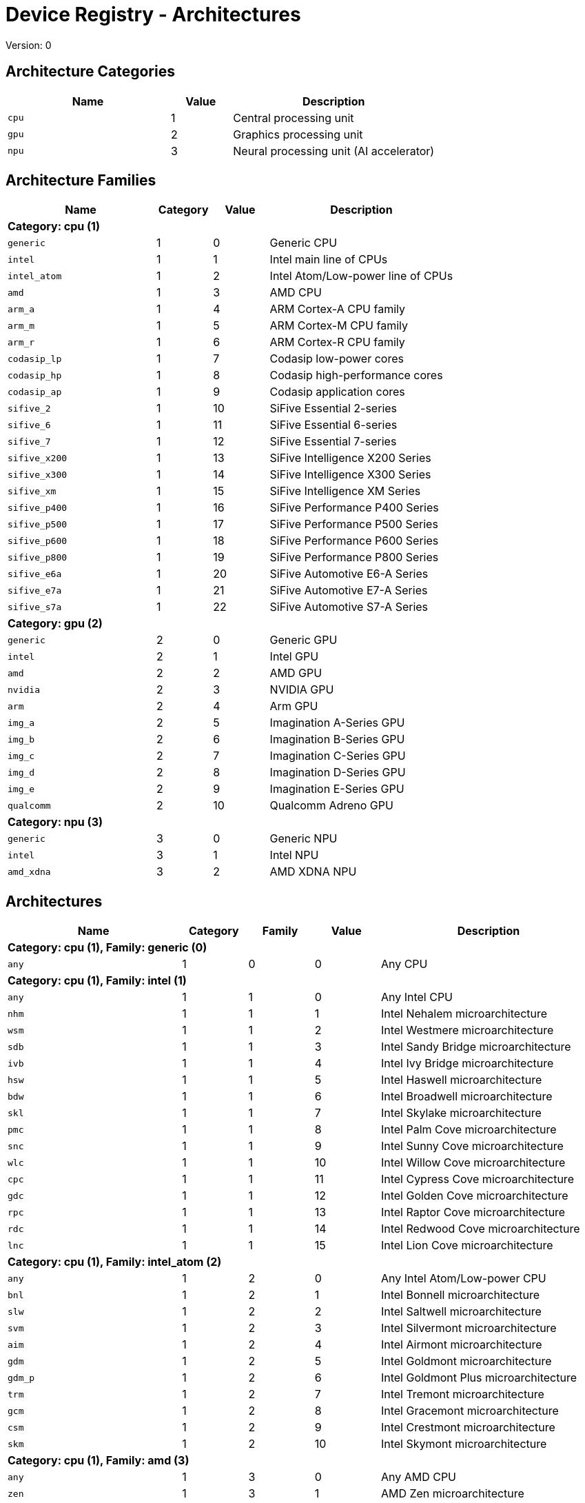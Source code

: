 
= Device Registry - Architectures
Version: 0


== Architecture Categories

[%header,cols="8,3,10"]
|===
|Name
|Value
|Description

a|
[source]
----
cpu
----
| 1
| Central processing unit

a|
[source]
----
gpu
----
| 2
| Graphics processing unit

a|
[source]
----
npu
----
| 3
| Neural processing unit (AI accelerator)
|===

== Architecture Families

[%header,cols="8,3,3,10"]
|===
|Name
|Category
|Value
|Description

4+^|*Category: cpu (1)*

a|
[source]
----
generic
----
| 1
| 0
| Generic CPU

a|
[source]
----
intel
----
| 1
| 1
| Intel main line of CPUs

a|
[source]
----
intel_atom
----
| 1
| 2
| Intel Atom/Low-power line of CPUs

a|
[source]
----
amd
----
| 1
| 3
| AMD CPU

a|
[source]
----
arm_a
----
| 1
| 4
| ARM Cortex-A CPU family

a|
[source]
----
arm_m
----
| 1
| 5
| ARM Cortex-M CPU family

a|
[source]
----
arm_r
----
| 1
| 6
| ARM Cortex-R CPU family

a|
[source]
----
codasip_lp
----
| 1
| 7
| Codasip low-power cores

a|
[source]
----
codasip_hp
----
| 1
| 8
| Codasip high-performance cores

a|
[source]
----
codasip_ap
----
| 1
| 9
| Codasip application cores

a|
[source]
----
sifive_2
----
| 1
| 10
| SiFive Essential 2-series

a|
[source]
----
sifive_6
----
| 1
| 11
| SiFive Essential 6-series

a|
[source]
----
sifive_7
----
| 1
| 12
| SiFive Essential 7-series

a|
[source]
----
sifive_x200
----
| 1
| 13
| SiFive Intelligence X200 Series

a|
[source]
----
sifive_x300
----
| 1
| 14
| SiFive Intelligence X300 Series

a|
[source]
----
sifive_xm
----
| 1
| 15
| SiFive Intelligence XM Series

a|
[source]
----
sifive_p400
----
| 1
| 16
| SiFive Performance P400 Series

a|
[source]
----
sifive_p500
----
| 1
| 17
| SiFive Performance P500 Series

a|
[source]
----
sifive_p600
----
| 1
| 18
| SiFive Performance P600 Series

a|
[source]
----
sifive_p800
----
| 1
| 19
| SiFive Performance P800 Series

a|
[source]
----
sifive_e6a
----
| 1
| 20
| SiFive Automotive E6-A Series

a|
[source]
----
sifive_e7a
----
| 1
| 21
| SiFive Automotive E7-A Series

a|
[source]
----
sifive_s7a
----
| 1
| 22
| SiFive Automotive S7-A Series

4+^|*Category: gpu (2)*

a|
[source]
----
generic
----
| 2
| 0
| Generic GPU

a|
[source]
----
intel
----
| 2
| 1
| Intel GPU

a|
[source]
----
amd
----
| 2
| 2
| AMD GPU

a|
[source]
----
nvidia
----
| 2
| 3
| NVIDIA GPU

a|
[source]
----
arm
----
| 2
| 4
| Arm GPU

a|
[source]
----
img_a
----
| 2
| 5
| Imagination A-Series GPU

a|
[source]
----
img_b
----
| 2
| 6
| Imagination B-Series GPU

a|
[source]
----
img_c
----
| 2
| 7
| Imagination C-Series GPU

a|
[source]
----
img_d
----
| 2
| 8
| Imagination D-Series GPU

a|
[source]
----
img_e
----
| 2
| 9
| Imagination E-Series GPU

a|
[source]
----
qualcomm
----
| 2
| 10
| Qualcomm Adreno GPU

4+^|*Category: npu (3)*

a|
[source]
----
generic
----
| 3
| 0
| Generic NPU

a|
[source]
----
intel
----
| 3
| 1
| Intel NPU

a|
[source]
----
amd_xdna
----
| 3
| 2
| AMD XDNA NPU
|===

== Architectures

[%header,cols="8,3,3,3,10"]
|===
|Name
|Category
|Family
|Value
|Description

5+^|*Category: cpu (1), Family: generic (0)*

a|
[source]
----
any
----
| 1
| 0
| 0
| Any CPU

5+^|*Category: cpu (1), Family: intel (1)*

a|
[source]
----
any
----
| 1
| 1
| 0
| Any Intel CPU

a|
[source]
----
nhm
----
| 1
| 1
| 1
| Intel Nehalem microarchitecture

a|
[source]
----
wsm
----
| 1
| 1
| 2
| Intel Westmere microarchitecture

a|
[source]
----
sdb
----
| 1
| 1
| 3
| Intel Sandy Bridge microarchitecture

a|
[source]
----
ivb
----
| 1
| 1
| 4
| Intel Ivy Bridge microarchitecture

a|
[source]
----
hsw
----
| 1
| 1
| 5
| Intel Haswell microarchitecture

a|
[source]
----
bdw
----
| 1
| 1
| 6
| Intel Broadwell microarchitecture

a|
[source]
----
skl
----
| 1
| 1
| 7
| Intel Skylake microarchitecture

a|
[source]
----
pmc
----
| 1
| 1
| 8
| Intel Palm Cove microarchitecture

a|
[source]
----
snc
----
| 1
| 1
| 9
| Intel Sunny Cove microarchitecture

a|
[source]
----
wlc
----
| 1
| 1
| 10
| Intel Willow Cove microarchitecture

a|
[source]
----
cpc
----
| 1
| 1
| 11
| Intel Cypress Cove microarchitecture

a|
[source]
----
gdc
----
| 1
| 1
| 12
| Intel Golden Cove microarchitecture

a|
[source]
----
rpc
----
| 1
| 1
| 13
| Intel Raptor Cove microarchitecture

a|
[source]
----
rdc
----
| 1
| 1
| 14
| Intel Redwood Cove microarchitecture

a|
[source]
----
lnc
----
| 1
| 1
| 15
| Intel Lion Cove microarchitecture

5+^|*Category: cpu (1), Family: intel_atom (2)*

a|
[source]
----
any
----
| 1
| 2
| 0
| Any Intel Atom/Low-power CPU

a|
[source]
----
bnl
----
| 1
| 2
| 1
| Intel Bonnell microarchitecture

a|
[source]
----
slw
----
| 1
| 2
| 2
| Intel Saltwell microarchitecture

a|
[source]
----
svm
----
| 1
| 2
| 3
| Intel Silvermont microarchitecture

a|
[source]
----
aim
----
| 1
| 2
| 4
| Intel Airmont microarchitecture

a|
[source]
----
gdm
----
| 1
| 2
| 5
| Intel Goldmont microarchitecture

a|
[source]
----
gdm_p
----
| 1
| 2
| 6
| Intel Goldmont Plus microarchitecture

a|
[source]
----
trm
----
| 1
| 2
| 7
| Intel Tremont microarchitecture

a|
[source]
----
gcm
----
| 1
| 2
| 8
| Intel Gracemont microarchitecture

a|
[source]
----
csm
----
| 1
| 2
| 9
| Intel Crestmont microarchitecture

a|
[source]
----
skm
----
| 1
| 2
| 10
| Intel Skymont microarchitecture

5+^|*Category: cpu (1), Family: amd (3)*

a|
[source]
----
any
----
| 1
| 3
| 0
| Any AMD CPU

a|
[source]
----
zen
----
| 1
| 3
| 1
| AMD Zen microarchitecture

a|
[source]
----
zenp
----
| 1
| 3
| 2
| AMD Zen+ microarchitecture

a|
[source]
----
zen2
----
| 1
| 3
| 3
| AMD Zen2 microarchitecture

a|
[source]
----
zen3
----
| 1
| 3
| 4
| AMD Zen3 microarchitecture

a|
[source]
----
zen3p
----
| 1
| 3
| 5
| AMD Zen3+ microarchitecture

a|
[source]
----
zen4
----
| 1
| 3
| 6
| AMD Zen4 microarchitecture

a|
[source]
----
zen4c
----
| 1
| 3
| 7
| AMD Zen4c microarchitecture

a|
[source]
----
zen5
----
| 1
| 3
| 8
| AMD Zen5 microarchitecture

a|
[source]
----
zen5c
----
| 1
| 3
| 9
| AMD Zen5c microarchitecture

5+^|*Category: cpu (1), Family: arm_a (4)*

a|
[source]
----
any
----
| 1
| 4
| 0
| Any CPU microarchitecture from the ARM Cortex-A family

a|
[source]
----
a8
----
| 1
| 4
| 1
| ARM Cortex-A8 (32-bit)

a|
[source]
----
a9
----
| 1
| 4
| 2
| ARM Cortex-A9 (32-bit)

a|
[source]
----
a5
----
| 1
| 4
| 3
| ARM Cortex-A5 (32-bit)

a|
[source]
----
a15
----
| 1
| 4
| 4
| ARM Cortex-A15 (32-bit)

a|
[source]
----
a7
----
| 1
| 4
| 5
| ARM Cortex-A7 (32-bit)

a|
[source]
----
a53
----
| 1
| 4
| 6
| ARM Cortex-A53 (32/64-bit)

a|
[source]
----
a57
----
| 1
| 4
| 7
| ARM Cortex-A57 (32/64-bit)

a|
[source]
----
a12
----
| 1
| 4
| 8
| ARM Cortex-A12 (32-bit)

a|
[source]
----
a17
----
| 1
| 4
| 9
| ARM Cortex-A17 (32-bit)

a|
[source]
----
a32
----
| 1
| 4
| 10
| ARM Cortex-A32 (32-bit)

a|
[source]
----
a34
----
| 1
| 4
| 11
| ARM Cortex-A34 (64-bit)

a|
[source]
----
a73
----
| 1
| 4
| 12
| ARM Cortex-A73 (32/64-bit)

a|
[source]
----
a55
----
| 1
| 4
| 13
| ARM Cortex-A55 (32/64-bit)

a|
[source]
----
a75
----
| 1
| 4
| 14
| ARM Cortex-A75 (32/64-bit)

a|
[source]
----
a65
----
| 1
| 4
| 15
| ARM Cortex-A65 (64-bit)

a|
[source]
----
a76
----
| 1
| 4
| 16
| ARM Cortex-A76 (32/64-bit)

a|
[source]
----
a77
----
| 1
| 4
| 17
| ARM Cortex-A77 (32/64-bit)

a|
[source]
----
a78
----
| 1
| 4
| 18
| ARM Cortex-A78 (32/64-bit)

a|
[source]
----
a78ae
----
| 1
| 4
| 19
| ARM Cortex-A78AE (32/64-bit)

a|
[source]
----
a510
----
| 1
| 4
| 20
| ARM Cortex-A510 (64-bit)

a|
[source]
----
a710
----
| 1
| 4
| 21
| ARM Cortex-A710 (32/64-bit)

a|
[source]
----
a510r
----
| 1
| 4
| 22
| ARM Cortex-A510 (refresh) (32/64-bit)

a|
[source]
----
a715
----
| 1
| 4
| 23
| ARM Cortex-A715 (64-bit)

a|
[source]
----
a520
----
| 1
| 4
| 24
| ARM Cortex-A520 (64-bit)

a|
[source]
----
a720
----
| 1
| 4
| 25
| ARM Cortex-A720 (64-bit)

a|
[source]
----
a520ae
----
| 1
| 4
| 26
| ARM Cortex-A520AE (64-bit)

a|
[source]
----
a720ae
----
| 1
| 4
| 27
| ARM Cortex-A720AE (64-bit)

a|
[source]
----
a725
----
| 1
| 4
| 28
| ARM Cortex-A725 (64-bit)

a|
[source]
----
a320
----
| 1
| 4
| 29
| ARM Cortex-A320 (64-bit)

a|
[source]
----
a530
----
| 1
| 4
| 30
| ARM Cortex-A530 (64-bit)

a|
[source]
----
a730
----
| 1
| 4
| 31
| ARM Cortex-A730 (64-bit)

5+^|*Category: cpu (1), Family: arm_m (5)*

a|
[source]
----
any
----
| 1
| 5
| 0
| Any CPU microarchitecture from the ARM Cortex-M family

a|
[source]
----
m3
----
| 1
| 5
| 1
| ARM Cortex-M3

a|
[source]
----
m1
----
| 1
| 5
| 2
| ARM Cortex-M1

a|
[source]
----
m0
----
| 1
| 5
| 3
| ARM Cortex-M0

a|
[source]
----
m4
----
| 1
| 5
| 4
| ARM Cortex-M4

a|
[source]
----
m0p
----
| 1
| 5
| 5
| ARM Cortex-M0+

a|
[source]
----
m7
----
| 1
| 5
| 6
| ARM Cortex-M7

a|
[source]
----
m23
----
| 1
| 5
| 7
| ARM Cortex-M23

a|
[source]
----
m33
----
| 1
| 5
| 8
| ARM Cortex-M33

a|
[source]
----
m35p
----
| 1
| 5
| 9
| ARM Cortex-M35P

a|
[source]
----
m55
----
| 1
| 5
| 10
| ARM Cortex-M55

a|
[source]
----
m85
----
| 1
| 5
| 11
| ARM Cortex-M85

a|
[source]
----
m52
----
| 1
| 5
| 12
| ARM Cortex-M52

5+^|*Category: cpu (1), Family: arm_r (6)*

a|
[source]
----
any
----
| 1
| 6
| 0
| Any CPU microarchitecture from the ARM Cortex-R family

a|
[source]
----
r4
----
| 1
| 6
| 1
| ARM Cortex-R4 (32-bit)

a|
[source]
----
r5
----
| 1
| 6
| 2
| ARM Cortex-R5 (32-bit)

a|
[source]
----
r7
----
| 1
| 6
| 3
| ARM Cortex-R7 (32-bit)

a|
[source]
----
r8
----
| 1
| 6
| 4
| ARM Cortex-R8 (32-bit)

a|
[source]
----
r52
----
| 1
| 6
| 5
| ARM Cortex-R52 (32-bit)

a|
[source]
----
r82
----
| 1
| 6
| 6
| ARM Cortex-R82 (64-bit)

a|
[source]
----
r52p
----
| 1
| 6
| 7
| ARM Cortex-R52+ (32-bit)

5+^|*Category: cpu (1), Family: codasip_lp (7)*

a|
[source]
----
any
----
| 1
| 7
| 0
| Any Codasip low-power CPU

a|
[source]
----
l110
----
| 1
| 7
| 1
| Codasip L110

a|
[source]
----
l150
----
| 1
| 7
| 2
| Codasip L150

a|
[source]
----
l31
----
| 1
| 7
| 3
| Codasip L31

5+^|*Category: cpu (1), Family: codasip_hp (8)*

a|
[source]
----
any
----
| 1
| 8
| 0
| Any Codasip high-performance CPU

a|
[source]
----
l730
----
| 1
| 8
| 1
| Codasip L730

5+^|*Category: cpu (1), Family: codasip_ap (9)*

a|
[source]
----
any
----
| 1
| 9
| 0
| Any Codasip application CPU

a|
[source]
----
a70
----
| 1
| 9
| 1
| Codasip A70

a|
[source]
----
a730
----
| 1
| 9
| 2
| Codasip A730

a|
[source]
----
x730
----
| 1
| 9
| 3
| Codasip X730

5+^|*Category: cpu (1), Family: sifive_2 (10)*

a|
[source]
----
any
----
| 1
| 10
| 0
| Any SiFive Essential 2-series CPU

5+^|*Category: cpu (1), Family: sifive_6 (11)*

a|
[source]
----
any
----
| 1
| 11
| 0
| Any SiFive Essential 6-series CPU

5+^|*Category: cpu (1), Family: sifive_7 (12)*

a|
[source]
----
any
----
| 1
| 12
| 0
| Any SiFive Essential 7-series CPU

5+^|*Category: cpu (1), Family: sifive_x200 (13)*

a|
[source]
----
any
----
| 1
| 13
| 0
| Any SiFive Essential X200 Series CPU

5+^|*Category: cpu (1), Family: sifive_x300 (14)*

a|
[source]
----
any
----
| 1
| 14
| 0
| Any SiFive Essential X300 Series CPU

5+^|*Category: cpu (1), Family: sifive_xm (15)*

a|
[source]
----
any
----
| 1
| 15
| 0
| Any SiFive Essential XM Series CPU

5+^|*Category: cpu (1), Family: sifive_p400 (16)*

a|
[source]
----
any
----
| 1
| 16
| 0
| Any SiFive Essential P400 Series CPU

5+^|*Category: cpu (1), Family: sifive_p500 (17)*

a|
[source]
----
any
----
| 1
| 17
| 0
| Any SiFive Essential P500 Series CPU

5+^|*Category: cpu (1), Family: sifive_p600 (18)*

a|
[source]
----
any
----
| 1
| 18
| 0
| Any SiFive Essential P600 Series CPU

5+^|*Category: cpu (1), Family: sifive_p800 (19)*

a|
[source]
----
any
----
| 1
| 19
| 0
| Any SiFive Essential P800 Series CPU

5+^|*Category: cpu (1), Family: sifive_e6a (20)*

a|
[source]
----
any
----
| 1
| 20
| 0
| Any SiFive Essential E6-A Series CPU

5+^|*Category: cpu (1), Family: sifive_e7a (21)*

a|
[source]
----
any
----
| 1
| 21
| 0
| Any SiFive Essential E7-A Series CPU

5+^|*Category: cpu (1), Family: sifive_s7a (22)*

a|
[source]
----
any
----
| 1
| 22
| 0
| Any SiFive Essential S7-A Series CPU

5+^|*Category: gpu (2), Family: generic (0)*

a|
[source]
----
any
----
| 2
| 0
| 0
| Any GPU

5+^|*Category: gpu (2), Family: intel (1)*

a|
[source]
----
any
----
| 2
| 1
| 0
| Any Intel GPU

a|
[source]
----
bdw
v8_0_0 = bdw
----
| 2
| 1
| 1
| Broadwell Intel graphics architecture

a|
[source]
----
skl
v9_0_9 = skl
----
| 2
| 1
| 2
| Skylake Intel graphics architecture

a|
[source]
----
kbl
v9_1_9 = kbl
----
| 2
| 1
| 3
| Kaby Lake Intel graphics architecture

a|
[source]
----
cfl
v9_2_9 = cfl
----
| 2
| 1
| 4
| Coffee Lake Intel graphics architecture

a|
[source]
----
apl
v9_3_0 = apl
bxt = apl
----
| 2
| 1
| 5
| Apollo Lake Intel graphics architecture

a|
[source]
----
glk
v9_4_0 = glk
----
| 2
| 1
| 6
| Gemini Lake Intel graphics architecture

a|
[source]
----
whl
v9_5_0 = whl
----
| 2
| 1
| 7
| Whiskey Lake Intel graphics architecture

a|
[source]
----
aml
v9_6_0 = aml
----
| 2
| 1
| 8
| Amber Lake Intel graphics architecture

a|
[source]
----
cml
v9_7_0 = cml
----
| 2
| 1
| 9
| Comet Lake Intel graphics architecture

a|
[source]
----
icllp
icl = icllp
v11_0_0 = icllp
----
| 2
| 1
| 10
| Ice Lake Intel graphics architecture

a|
[source]
----
ehl
v11_2_0 = ehl
jsl = ehl
----
| 2
| 1
| 11
| Elkhart Lake Intel graphics architecture

a|
[source]
----
tgllp
tgl = tgllp
v12_0_0 = tgllp
----
| 2
| 1
| 12
| Tiger Lake Intel graphics architecture

a|
[source]
----
rkl
v12_1_0 = rkl
----
| 2
| 1
| 13
| Rocket Lake Intel graphics architecture

a|
[source]
----
adl_s
v12_2_0 = adl_s
rpl_s = adl_s
----
| 2
| 1
| 14
| Alder Lake S Intel graphics architecture

a|
[source]
----
adl_p
v12_3_0 = adl_p
----
| 2
| 1
| 15
| Alder Lake P Intel graphics architecture

a|
[source]
----
adl_n
v12_4_0 = adl_n
----
| 2
| 1
| 16
| Alder Lake N Intel graphics architecture

a|
[source]
----
dg1
v12_10_0 = dg1
----
| 2
| 1
| 17
| DG1 Intel graphics architecture

a|
[source]
----
acm_g10
dg2_g10 = acm_g10
v12_55_8 = acm_g10
----
| 2
| 1
| 18
| Alchemist G10 Intel graphics architecture

a|
[source]
----
acm_g11
dg2_g11 = acm_g11
v12_56_5 = acm_g11
----
| 2
| 1
| 19
| Alchemist G11 Intel graphics architecture

a|
[source]
----
acm_g12
dg2_g12 = acm_g12
v12_57_0 = acm_g12
----
| 2
| 1
| 20
| Alchemist G12 Intel graphics architecture

a|
[source]
----
pvc
v12_60_7 = pvc
----
| 2
| 1
| 21
| Ponte Vecchio Intel graphics architecture

a|
[source]
----
pvc_vg
v12_61_7 = pvc_vg
----
| 2
| 1
| 22
| Ponte Vecchio VG Intel graphics architecture

a|
[source]
----
mtl_u
mtl_s = mtl_u
arl_u = mtl_u
arl_s = mtl_u
v12_70_4 = mtl_u
----
| 2
| 1
| 23
| Meteor Lake U Intel graphics architecture

a|
[source]
----
mtl_h
v12_71_4 = mtl_h
----
| 2
| 1
| 24
| Meteor Lake H Intel graphics architecture

a|
[source]
----
arl_h
v12_74_4 = arl_h
----
| 2
| 1
| 25
| Arrow Lake H Intel graphics architecture

a|
[source]
----
bmg_g21
v20_1_4 = bmg_g21
----
| 2
| 1
| 26
| Battlemage G21 Intel graphics architecture

a|
[source]
----
lnl_m
v20_4_4 = lnl_m
----
| 2
| 1
| 27
| Lunar Lake Intel graphics architecture

a|
[source]
----
ptl_h
v30_0_4 = ptl_h
----
| 2
| 1
| 28
| Panther Lake H Intel graphics architecture

a|
[source]
----
ptl_u
v30_1_1 = ptl_u
----
| 2
| 1
| 29
| Panther Lake U Intel graphics architecture

5+^|*Category: gpu (2), Family: amd (2)*

a|
[source]
----
any
----
| 2
| 2
| 0
| Any AMD GPU

a|
[source]
----
gfx700
gfx701 = gfx700
gfx702 = gfx700
gfx703 = gfx700
gfx704 = gfx700
gfx705 = gfx700
----
| 2
| 2
| 1
| AMD GCN 2.0 microarchitecture

a|
[source]
----
gfx801
gfx802 = gfx801
----
| 2
| 2
| 2
| AMD GCN 3.0 microarchitecture

a|
[source]
----
gfx803
----
| 2
| 2
| 3
| AMD GCN 4.0 microarchitecture

a|
[source]
----
gfx805
gfx810 = gfx805
----
| 2
| 2
| 4
| AMD GCN 3.0 microarchitecture

a|
[source]
----
gfx900
gfx902 = gfx900
gfx904 = gfx900
----
| 2
| 2
| 5
| AMD GCN 5.0 microarchitecture

a|
[source]
----
gfx906
----
| 2
| 2
| 6
| AMD GCN 5.1 microarchitecture

a|
[source]
----
gfx908
----
| 2
| 2
| 7
| AMD CDNA 1 microarchitecture

a|
[source]
----
gfx909
----
| 2
| 2
| 8
| AMD GCN 5.0 microarchitecture

a|
[source]
----
gfx90a
----
| 2
| 2
| 9
| AMD CDNA 2 microarchitecture

a|
[source]
----
gfx90c
----
| 2
| 2
| 10
| AMD GCN 5.1 microarchitecture

a|
[source]
----
gfx940
gfx941 = gfx940
gfx942 = gfx940
----
| 2
| 2
| 11
| AMD CDNA 3 microarchitecture

a|
[source]
----
gfx1010
gfx1011 = gfx1010
gfx1012 = gfx1010
gfx1013 = gfx1010
----
| 2
| 2
| 12
| AMD RDNA 1 microarchitecture

a|
[source]
----
gfx1030
gfx1031 = gfx1030
gfx1032 = gfx1030
gfx1033 = gfx1030
gfx1034 = gfx1030
gfx1035 = gfx1030
gfx1036 = gfx1030
----
| 2
| 2
| 13
| AMD RDNA 2 microarchitecture

a|
[source]
----
gfx1100
gfx1101 = gfx1100
gfx1102 = gfx1100
gfx1103 = gfx1100
----
| 2
| 2
| 14
| AMD RDNA 3 microarchitecture

a|
[source]
----
gfx1150
gfx1151 = gfx1150
----
| 2
| 2
| 15
| AMD RDNA 3.5 microarchitecture

a|
[source]
----
gfx1200
gfx1201 = gfx1200
----
| 2
| 2
| 16
| AMD RDNA 4 microarchitecture

5+^|*Category: gpu (2), Family: nvidia (3)*

a|
[source]
----
any
----
| 2
| 3
| 0
| Any NVIDIA GPU

a|
[source]
----
sm50
----
| 2
| 3
| 1
| NVIDIA Maxwell microarchitecture (compute capability 5.0)

a|
[source]
----
sm52
----
| 2
| 3
| 2
| NVIDIA Maxwell microarchitecture (compute capability 5.2)

a|
[source]
----
sm53
----
| 2
| 3
| 3
| NVIDIA Maxwell microarchitecture (compute capability 5.3)

a|
[source]
----
sm60
----
| 2
| 3
| 4
| NVIDIA Pascal microarchitecture (compute capability 6.0)

a|
[source]
----
sm61
----
| 2
| 3
| 5
| NVIDIA Pascal microarchitecture (compute capability 6.1)

a|
[source]
----
sm62
sm70 = sm62
----
| 2
| 3
| 6
| NVIDIA Pascal microarchitecture (compute capability 6.2)

a|
[source]
----
sm72
----
| 2
| 3
| 7
| NVIDIA Volta microarchitecture (compute capability 7.2)

a|
[source]
----
sm75
----
| 2
| 3
| 8
| NVIDIA Turing microarchitecture (compute capability 7.5)

a|
[source]
----
sm80
----
| 2
| 3
| 9
| NVIDIA Ampere microarchitecture (compute capability 8.0)

a|
[source]
----
sm86
----
| 2
| 3
| 10
| NVIDIA Ampere microarchitecture (compute capability 8.6)

a|
[source]
----
sm87
----
| 2
| 3
| 11
| NVIDIA Jetson/Drive AGX Orin microarchitecture

a|
[source]
----
sm89
----
| 2
| 3
| 12
| NVIDIA Ada Lovelace arhitecture

a|
[source]
----
sm90
sm90a = sm90
----
| 2
| 3
| 13
| NVIDIA Hopper arhitecture

5+^|*Category: gpu (2), Family: arm (4)*

a|
[source]
----
any
----
| 2
| 4
| 0
| Any Arm GPU

a|
[source]
----
mid1
----
| 2
| 4
| 1
| Midgard 1st generation

a|
[source]
----
mid2
----
| 2
| 4
| 2
| Midgard 2nd generation

a|
[source]
----
mid3
----
| 2
| 4
| 3
| Midgard 3rd generation

a|
[source]
----
mid4
----
| 2
| 4
| 4
| Midgard 4th generation

a|
[source]
----
bif1
----
| 2
| 4
| 5
| Bifrost 1st generation

a|
[source]
----
bif2
----
| 2
| 4
| 6
| Bifrost 2nd generation

a|
[source]
----
bif3
----
| 2
| 4
| 7
| Bifrost 3rd generation

a|
[source]
----
val1
----
| 2
| 4
| 8
| Valhall 1st generation

a|
[source]
----
val2
----
| 2
| 4
| 9
| Valhall 2nd generation

a|
[source]
----
val3
----
| 2
| 4
| 10
| Valhall 3rd generation

a|
[source]
----
val4
----
| 2
| 4
| 11
| Valhall 4th generation

a|
[source]
----
gen5
----
| 2
| 4
| 12
| Arm 5th Gen architecture

5+^|*Category: gpu (2), Family: img_a (5)*

a|
[source]
----
any
----
| 2
| 5
| 0
| Any Imagination A-Series GPU

5+^|*Category: gpu (2), Family: img_b (6)*

a|
[source]
----
any
----
| 2
| 6
| 0
| Any Imagination B-Series GPU

5+^|*Category: gpu (2), Family: img_c (7)*

a|
[source]
----
any
----
| 2
| 7
| 0
| Any Imagination C-Series GPU

5+^|*Category: gpu (2), Family: img_d (8)*

a|
[source]
----
any
----
| 2
| 8
| 0
| Any Imagination D-Series GPU

5+^|*Category: gpu (2), Family: img_e (9)*

a|
[source]
----
any
----
| 2
| 9
| 0
| Any Imagination E-Series GPU

5+^|*Category: gpu (2), Family: qualcomm (10)*

a|
[source]
----
any
----
| 2
| 10
| 0
| Any Qualcomm Adreno GPU

5+^|*Category: npu (3), Family: generic (0)*

a|
[source]
----
any
----
| 3
| 0
| 0
| Any NPU

5+^|*Category: npu (3), Family: intel (1)*

a|
[source]
----
any
----
| 3
| 1
| 0
| Any Intel NPU

a|
[source]
----
mtl
----
| 3
| 1
| 1
| Intel NPU used in Meteor Lake processors

a|
[source]
----
lnl
----
| 3
| 1
| 2
| Intel NPU used in Lunar Lake processors

5+^|*Category: npu (3), Family: amd_xdna (2)*

a|
[source]
----
any
----
| 3
| 2
| 0
| Any AMD XDNA architecture
|===
